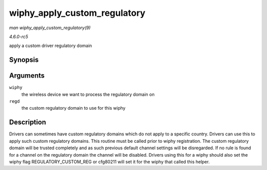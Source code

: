 .. -*- coding: utf-8; mode: rst -*-

.. _API-wiphy-apply-custom-regulatory:

=============================
wiphy_apply_custom_regulatory
=============================

*man wiphy_apply_custom_regulatory(9)*

*4.6.0-rc5*

apply a custom driver regulatory domain


Synopsis
========

.. c:function:: void wiphy_apply_custom_regulatory( struct wiphy * wiphy, const struct ieee80211_regdomain * regd )

Arguments
=========

``wiphy``
    the wireless device we want to process the regulatory domain on

``regd``
    the custom regulatory domain to use for this wiphy


Description
===========

Drivers can sometimes have custom regulatory domains which do not apply
to a specific country. Drivers can use this to apply such custom
regulatory domains. This routine must be called prior to wiphy
registration. The custom regulatory domain will be trusted completely
and as such previous default channel settings will be disregarded. If no
rule is found for a channel on the regulatory domain the channel will be
disabled. Drivers using this for a wiphy should also set the wiphy flag
REGULATORY_CUSTOM_REG or cfg80211 will set it for the wiphy that
called this helper.


.. ------------------------------------------------------------------------------
.. This file was automatically converted from DocBook-XML with the dbxml
.. library (https://github.com/return42/sphkerneldoc). The origin XML comes
.. from the linux kernel, refer to:
..
.. * https://github.com/torvalds/linux/tree/master/Documentation/DocBook
.. ------------------------------------------------------------------------------
